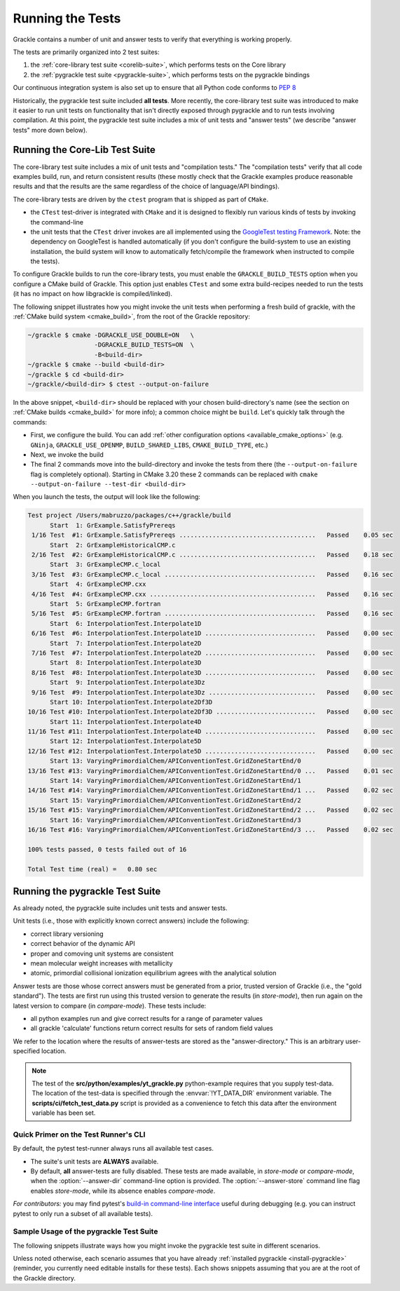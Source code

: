 .. _testing:

Running the Tests
=================

Grackle contains a number of unit and answer tests to verify that
everything is working properly.

The tests are primarily organized into 2 test suites:

1. the :ref:`core-library test suite <corelib-suite>`, which performs tests on the Core library
2. the :ref:`pygrackle test suite <pygrackle-suite>`, which performs tests on the pygrackle bindings

Our continuous integration system is also set up to ensure that all Python code conforms to `PEP 8 <https://www.python.org/dev/peps/pep-0008/>`__

Historically, the pygrackle test suite included **all tests**.
More recently, the core-library test suite was introduced to make it easier to run unit tests on functionality that isn't directly exposed through pygrackle and to run tests involving compilation.
At this point, the pygrackle test suite includes a mix of unit tests and "answer tests" (we describe "answer tests" more down below). 

.. _corelib-suite:

Running the Core-Lib Test Suite
-------------------------------

The core-library test suite includes a mix of unit tests and "compilation tests."
The "compilation tests" verify that all code examples build, run, and return consistent results (these mostly check that the Grackle examples produce reasonable results and that the results are the same regardless of the choice of language/API bindings).

The core-library tests are driven by the ``ctest`` program that is shipped as part of ``CMake``.

- the ``CTest`` test-driver is integrated with ``CMake`` and it is designed to flexibly run various kinds of tests by invoking the command-line

- the unit tests that the ``CTest`` driver invokes are all implemented using the `GoogleTest testing Framework <https://google.github.io/googletest/>`__.
  Note: the dependency on GoogleTest is handled automatically (if you don't configure the build-system to use an existing installation, the build system will know to automatically fetch/compile the framework when instructed to compile the tests).

To configure Grackle builds to run the core-library tests, you must enable the ``GRACKLE_BUILD_TESTS`` option when you configure a CMake build of Grackle.
This option just enables ``CTest`` and some extra build-recipes needed to run the tests (it has no impact on how libgrackle is compiled/linked).

The following snippet illustrates how you might invoke the unit tests when performing a fresh build of grackle, with the :ref:`CMake build system <cmake_build>`, from the root of the Grackle repository:

.. code-block:: shell-session

   ~/grackle $ cmake -DGRACKLE_USE_DOUBLE=ON   \
                     -DGRACKLE_BUILD_TESTS=ON  \
                     -B<build-dir>
   ~/grackle $ cmake --build <build-dir>
   ~/grackle $ cd <build-dir>
   ~/grackle/<build-dir> $ ctest --output-on-failure

In the above snippet, ``<build-dir>`` should be replaced with your chosen build-directory's name (see the section on :ref:`CMake builds <cmake_build>` for more info); a common choice might be ``build``.
Let's quickly talk through the commands:

- First, we configure the build.
  You can add :ref:`other configuration options <available_cmake_options>` (e.g. ``GNinja``, ``GRACKLE_USE_OPENMP``, ``BUILD_SHARED_LIBS``, ``CMAKE_BUILD_TYPE``, etc.)
- Next, we invoke the build
- The final 2 commands move into the build-directory and invoke the tests from there (the ``--output-on-failure`` flag is completely optional).
  Starting in CMake 3.20 these 2 commands can be replaced with ``cmake --output-on-failure --test-dir <build-dir>``

When you launch the tests, the output will look like the following:

.. code-block:: shell-session

   Test project /Users/mabruzzo/packages/c++/grackle/build
         Start  1: GrExample.SatisfyPrereqs
    1/16 Test  #1: GrExample.SatisfyPrereqs .....................................   Passed    0.05 sec
         Start  2: GrExampleHistoricalCMP.c
    2/16 Test  #2: GrExampleHistoricalCMP.c .....................................   Passed    0.18 sec
         Start  3: GrExampleCMP.c_local
    3/16 Test  #3: GrExampleCMP.c_local .........................................   Passed    0.16 sec
         Start  4: GrExampleCMP.cxx
    4/16 Test  #4: GrExampleCMP.cxx .............................................   Passed    0.16 sec
         Start  5: GrExampleCMP.fortran
    5/16 Test  #5: GrExampleCMP.fortran .........................................   Passed    0.16 sec
         Start  6: InterpolationTest.Interpolate1D
    6/16 Test  #6: InterpolationTest.Interpolate1D ..............................   Passed    0.00 sec
         Start  7: InterpolationTest.Interpolate2D
    7/16 Test  #7: InterpolationTest.Interpolate2D ..............................   Passed    0.00 sec
         Start  8: InterpolationTest.Interpolate3D
    8/16 Test  #8: InterpolationTest.Interpolate3D ..............................   Passed    0.00 sec
         Start  9: InterpolationTest.Interpolate3Dz
    9/16 Test  #9: InterpolationTest.Interpolate3Dz .............................   Passed    0.00 sec
         Start 10: InterpolationTest.Interpolate2Df3D
   10/16 Test #10: InterpolationTest.Interpolate2Df3D ...........................   Passed    0.00 sec
         Start 11: InterpolationTest.Interpolate4D
   11/16 Test #11: InterpolationTest.Interpolate4D ..............................   Passed    0.00 sec
         Start 12: InterpolationTest.Interpolate5D
   12/16 Test #12: InterpolationTest.Interpolate5D ..............................   Passed    0.00 sec
         Start 13: VaryingPrimordialChem/APIConventionTest.GridZoneStartEnd/0
   13/16 Test #13: VaryingPrimordialChem/APIConventionTest.GridZoneStartEnd/0 ...   Passed    0.01 sec
         Start 14: VaryingPrimordialChem/APIConventionTest.GridZoneStartEnd/1
   14/16 Test #14: VaryingPrimordialChem/APIConventionTest.GridZoneStartEnd/1 ...   Passed    0.02 sec
         Start 15: VaryingPrimordialChem/APIConventionTest.GridZoneStartEnd/2
   15/16 Test #15: VaryingPrimordialChem/APIConventionTest.GridZoneStartEnd/2 ...   Passed    0.02 sec
         Start 16: VaryingPrimordialChem/APIConventionTest.GridZoneStartEnd/3
   16/16 Test #16: VaryingPrimordialChem/APIConventionTest.GridZoneStartEnd/3 ...   Passed    0.02 sec

   100% tests passed, 0 tests failed out of 16

   Total Test time (real) =   0.80 sec

.. _pygrackle-suite:

Running the pygrackle Test Suite
--------------------------------

As already noted, the pygrackle suite includes unit tests and answer tests.

Unit tests (i.e., those with explicitly known correct answers) include
the following:

- correct library versioning

- correct behavior of the dynamic API

- proper and comoving unit systems are consistent

- mean molecular weight increases with metallicity

- atomic, primordial collisional ionization equilibrium agrees with
  the analytical solution

Answer tests are those whose correct answers must be generated from a
prior, trusted version of Grackle (i.e., the "gold standard"). The
tests are first run using this trusted version to generate the
results (in *store-mode*), then run again on the latest version to
compare (in *compare-mode*).
These tests include:

- all python examples run and give correct results for a range of
  parameter values

- all grackle 'calculate' functions return correct results for sets
  of random field values

We refer to the location where the results of answer-tests are stored as the "answer-directory." This is an arbitrary user-specified location.

.. note::

   The test of the **src/python/examples/yt_grackle.py** python-example requires that you supply test-data.
   The location of the test-data is specified through the :envvar:`!YT_DATA_DIR` environment variable.
   The **scripts/ci/fetch_test_data.py** script is provided as a convenience to fetch this data after the environment variable has been set.

Quick Primer on the Test Runner's CLI
^^^^^^^^^^^^^^^^^^^^^^^^^^^^^^^^^^^^^

By default, the pytest test-runner always runs all available test cases.

- The suite's unit tests are **ALWAYS** available.

- By default, **all** answer-tests are fully disabled.
  These tests are made available, in *store-mode* or *compare-mode*, when the :option:`--answer-dir` command-line option is provided.
  The :option:`--answer-store` command line flag enables *store-mode*, while its absence enables *compare-mode*.

  .. option:: --answer-dir=<PATH>

     Specifies the path to the "answer-directory".
     This is the custom user-specified directory where answer-tests are stored (in *store-mode*) or read from (in *compare-mode*).

  .. option:: --answer-store

     The presence of this flag enables *store-mode*, where answer-tests results are stored to the answer-directory (any previously recorded answers will be overwritten).
     When :option:`--answer-dir` is specified and this flag is omitted, *compare-mode* is enabled.

*For contributors:* you may find pytest's `build-in command-line interface <https://docs.pytest.org/en/stable/how-to/usage.html>`__ useful during debugging (e.g. you can instruct pytest to only run a subset of all available tests).


Sample Usage of the pygrackle Test Suite
^^^^^^^^^^^^^^^^^^^^^^^^^^^^^^^^^^^^^^^^

The following snippets illustrate ways how you might invoke the pygrackle test suite in different scenarios.

Unless noted otherwise, each scenario assumes that you have already :ref:`installed pygrackle <install-pygrackle>` (reminder, you currently need editable installs for these tests).
Each shows snippets assuming that you are at the root of the Grackle directory.

.. tabs::

   .. tab:: No Answer Tests

      In this scenario, we illustrate how to run the unit-tests in the pygrackle test suite and skip all answer tests (**NOTE:** there currently isn't an easy way to do the opposite).
      To do this, invoke:

      .. code-block:: shell-session

         ~/grackle $ py.test

      The output will look resemble the following:

      .. code-block:: shell-session

         ============================= test session starts ==============================
         platform darwin -- Python 3.10.14, pytest-8.3.5, pluggy-1.5.0
         rootdir: /Users/mabruzzo/packages/c++/grackle
         configfile: pyproject.toml
         testpaths: src/python/tests
         plugins: anyio-4.2.0
         collected 62 items

         src/python/tests/test_chemistry.py ....                                  [  6%]
         src/python/tests/test_chemistry_struct_synched.py .                      [  8%]
         src/python/tests/test_dynamic_api.py ...                                 [ 12%]
         src/python/tests/test_get_grackle_version.py .                           [ 14%]
         src/python/tests/test_initialisation.py s                                [ 16%]
         src/python/tests/test_local_functions.py s                               [ 17%]
         src/python/tests/test_models.py sssssssssssssssssssssssssssssssssssssss  [ 80%]
         src/python/tests/test_primordial.py .                                    [ 82%]
         src/python/tests/test_query_units.py ...                                 [ 87%]
         src/python/tests/test_specific_heating_rate.py ....                      [ 93%]
         src/python/tests/test_volumetric_heating_rate.py ....                    [100%]

         =========================== short test summary info ============================
         SKIPPED [1] src/python/tests/test_initialisation.py:103: no --answer-dir option found
         SKIPPED [1] src/python/tests/test_local_functions.py:191: no --answer-dir option found
         SKIPPED [39] src/python/tests/test_models.py:23: no --answer-dir option found
         ================== 21 passed, 41 skipped, 1 warning in 2.61s =================== 


   .. tab:: Full Suite (No Answer Verification)

      In this scenario, we illustrate how to quickly verify that all of the answer-test logic runs (without verifying that the test results are correct).

      For concreteness, we arbitrarily adopt an answer-directory named **./my_test_answers**, which we will delete at the end of the scenario (you probably don't want to use that name if the directory already exists).

      The following command runs the full test suite, with the answer-tests configured in *store-mode* (results are stored to **./my_test_answers**):

      .. include:: testing_snippets/generate.rst

      .. tip::

         After running the above, you can delete the answer-test directory (**./my_test_answers** in this scenario) since we don't actually care about the test results.


   .. tab:: Record Answers & then Run Full Suite

      This scenario comes up the very first time you want to run the answer tests (with verification) on a given machine.
      If you have already generated answers before, skip to the next tab.

      .. note::

         This scenario involves installing (and uninstalling) different versions of Pygrackle.
         These examples all use the simplest (and recommended) approach for installing Pygrackle, which builds it as a standalone library (and automatically manages all details about the core library).

         You could also run the tests using :ref:`the other methods of installing Pygrackle <install-pygrackle>`, but that involves extra steps (in those cases you need to manually build and install/link the associated version of the core library).
         

      The basic premise is that you want to run the full pygrackle test suite (with answer verification) on a target version of the code called ``<target>``.
      ``<target>`` is a placeholder for commit hash or a branch name (e.g. ``main``).

      .. rubric:: Basic Setup: Idetifying the Gold Standard Tag

      To include answer test verification, one must first generate the
      answers from the last gold standard version of Grackle. Gold standards
      are marked with annotated git tags and are named 'gold-standard-v' and
      then a number, for example, 'gold-standard-v1'. To find the latest
      gold standard, type ``git tag``. If nothing is output, you may need to
      first fetch the tags from the main repo with something like ``git
      fetch origin --tags`` (where 'origin' in this example is assumed to
      point to the main Grackle repository on GitHub.)

      .. rubric:: Generate Answers from Gold Standard

      For concreteness, let's assume that we are generating test results from ``gold-standard-v3`` and storing them in an answer-directory called **./my_test_answers**.

      We need to checkout the gold standard version and installs the included version of pygrackle:

      .. code-block:: shell-session

         ~/grackle $ git checkout gold-standard-v3 # replace <version>
         ~/grackle $ pip uninstall pygrackle
         ~/grackle $ pip install -e .

      The following command runs the full test suite, with the answer-tests configured in *store-mode* (results are stored to **./my_test_answers**):

      .. include:: testing_snippets/generate.rst

      .. rubric:: Run the full test suite on ``<target>``

      Now, it's time to go back to the ``<target>`` version. 
      The following checks out that version of Grackle and installs the included version of pygrackle:

      .. code-block:: shell-session

         ~/grackle $ git checkout <target>
         ~/grackle $ pip uninstall pygrackle
         ~/grackle $ pip install -e .

      Finally, the following command runs the full suite, with the answer-tests enabled in **compare-mode** (answer tests only pass if the results are consistent with the answers we previously recorded to the answer directory).

      .. code-block:: shell-session

         ~/grackle $ ~/grackle $ py.test --answer-dir=./my_test_answers

      The output of this command is in the same style we showed earlier

      .. warning::

         Do **NOT** pass the ``--answer-store`` flag.
         The absence of this flag is how the test-runner knows to use *compare-mode*.
         (If the flag were present, then the answer-tests would overwrite the answers)

   .. tab:: Run Full Suite (pre-recorded answers)

      This final scenario assumes that you previously recorded the answers to the tests from the gold-standard.
      For concreteness, let's assume that the answers were recorded to an answer-directory called **./my_test_answers**.

      The following command runs the full suite, with the answer-tests enabled in **compare-mode** (answer tests only pass if the results are consistent with the answers we previously recorded to the answer directory).

      .. code-block:: shell-session

         ~/grackle $ ~/grackle $ py.test --answer-dir=./my_test_answers

      

